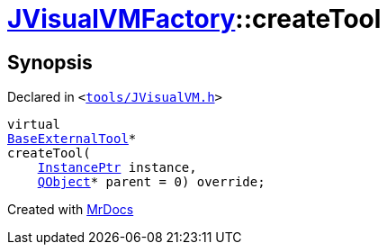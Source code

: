[#JVisualVMFactory-createTool]
= xref:JVisualVMFactory.adoc[JVisualVMFactory]::createTool
:relfileprefix: ../
:mrdocs:


== Synopsis

Declared in `&lt;https://github.com/PrismLauncher/PrismLauncher/blob/develop/tools/JVisualVM.h#L9[tools&sol;JVisualVM&period;h]&gt;`

[source,cpp,subs="verbatim,replacements,macros,-callouts"]
----
virtual
xref:BaseExternalTool.adoc[BaseExternalTool]*
createTool(
    xref:InstancePtr.adoc[InstancePtr] instance,
    xref:QObject.adoc[QObject]* parent = 0) override;
----



[.small]#Created with https://www.mrdocs.com[MrDocs]#
